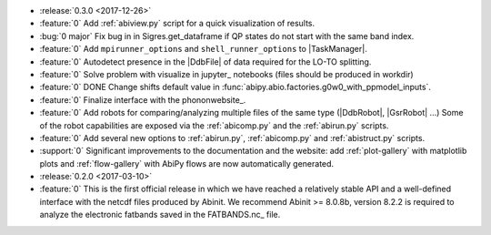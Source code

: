 * :release:`0.3.0 <2017-12-26>`
* :feature:`0` Add :ref:`abiview.py` script for a quick visualization of results.
* :bug:`0 major` Fix bug in in Sigres.get_dataframe if QP states do not start with the same band index.
* :feature:`0` Add ``mpirunner_options`` and ``shell_runner_options`` to |TaskManager|.
* :feature:`0` Autodetect presence in the |DdbFile| of data required for the LO-TO splitting.
* :feature:`0` Solve problem with visualize in jupyter_ notebooks (files should be produced in workdir)
* :feature:`0` DONE Change shifts default value in :func:`abipy.abio.factories.g0w0_with_ppmodel_inputs`.
* :feature:`0` Finalize interface with the phononwebsite_.
* :feature:`0` Add robots for comparing/analyzing multiple files of the same type (|DdbRobot|, |GsrRobot| ...)
  Some of the robot capabilities are exposed via the :ref:`abicomp.py` and the :ref:`abirun.py` scripts.
* :feature:`0` Add several new options to :ref:`abirun.py`, :ref:`abicomp.py` and :ref:`abistruct.py` scripts.
* :support:`0` Significant improvements to the documentation and the website: add :ref:`plot-gallery` with matplotlib plots
  and :ref:`flow-gallery` with AbiPy flows are now automatically generated.

* :release:`0.2.0 <2017-03-10>`
* :feature:`0` This is the first official release in which we have reached a relatively stable API
  and a well-defined interface with the netcdf files produced by Abinit.
  We recommend Abinit >= 8.0.8b, version 8.2.2 is required to analyze the electronic fatbands
  saved in the FATBANDS.nc_ file.
